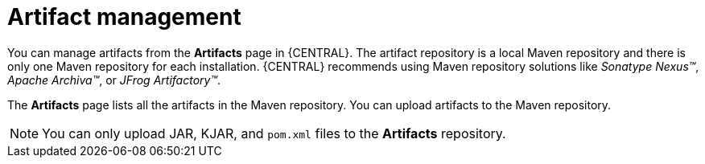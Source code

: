 [id='con-business-central-artifacts_{context}']
= Artifact management

You can manage artifacts from the *Artifacts* page in {CENTRAL}. The artifact repository is a local Maven repository and there is only one Maven repository for each installation. {CENTRAL} recommends using Maven repository solutions like _Sonatype Nexus(TM)_, _Apache Archiva(TM)_, or _JFrog Artifactory(TM)_.

The *Artifacts* page lists all the artifacts in the Maven repository. You can upload artifacts to the Maven repository.

[NOTE]
=====
You can only upload JAR, KJAR, and `pom.xml` files to the *Artifacts* repository.
=====
